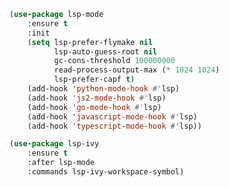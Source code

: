 #+BEGIN_SRC emacs-lisp
(use-package lsp-mode
    :ensure t
    :init
    (setq lsp-prefer-flymake nil
          lsp-auto-guess-root nil
          gc-cons-threshold 100000000
          read-process-output-max (* 1024 1024)
          lsp-prefer-capf t)
    (add-hook 'python-mode-hook #'lsp)
    (add-hook 'js2-mode-hook #'lsp)
    (add-hook 'go-mode-hook #'lsp)
    (add-hook 'javascript-mode-hook #'lsp)
    (add-hook 'typescript-mode-hook #'lsp))

(use-package lsp-ivy
    :ensure t
    :after lsp-mode
    :commands lsp-ivy-workspace-symbol)
#+END_SRC
